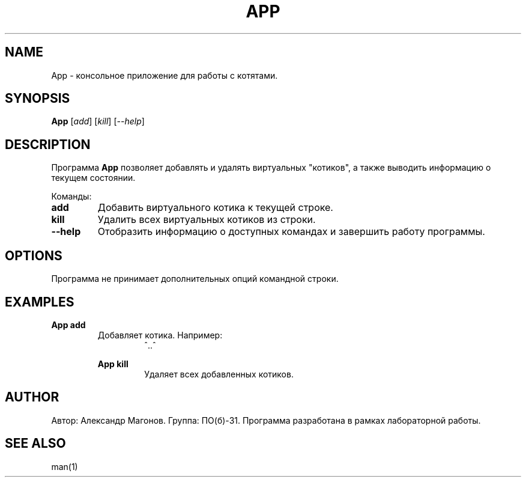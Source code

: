 .TH APP 1 "November 2024" "Version 1.0" "App Manual"

.SH NAME
App - консольное приложение для работы с котятами.

.SH SYNOPSIS
.B App
.RI [ add ]
.RI [ kill ]
.RI [ --help ]

.SH DESCRIPTION
Программа \fBApp\fP позволяет добавлять и удалять виртуальных "котиков", а также выводить информацию о текущем состоянии.

Команды:
.TP
\fBadd\fP
Добавить виртуального котика к текущей строке.

.TP
\fBkill\fP
Удалить всех виртуальных котиков из строки.

.TP
\fB--help\fP
Отобразить информацию о доступных командах и завершить работу программы.

.SH OPTIONS
Программа не принимает дополнительных опций командной строки.

.SH EXAMPLES
.B App add
.RS
Добавляет котика. Например:
.RS
^..^
.RE

.B App kill
.RS
Удаляет всех добавленных котиков.
.RE

.SH AUTHOR
Автор: Александр Магонов. Группа: ПО(б)-31. Программа разработана в рамках лабораторной работы.

.SH SEE ALSO
man(1)

